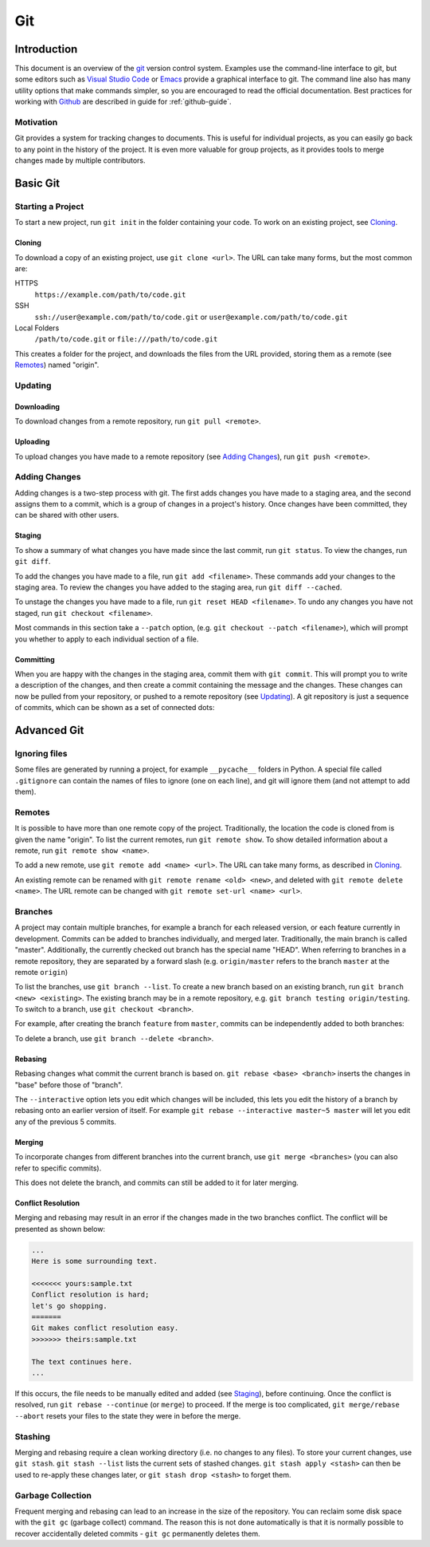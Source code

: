 .. _git-guide:

Git
===

Introduction
++++++++++++

This document is an overview of the git_ version control system. Examples use
the command-line interface to git, but some editors such as `Visual Studio
Code`_ or `Emacs`_ provide a graphical interface to git. The command line also
has many utility options that make commands simpler, so you are encouraged to
read the official documentation. Best practices for working with Github_ are
described in guide for :ref:`github-guide`.

Motivation
----------

Git provides a system for tracking changes to documents. This is useful for
individual projects, as you can easily go back to any point in the history of
the project. It is even more valuable for group projects, as it provides tools
to merge changes made by multiple contributors.

Basic Git
+++++++++

Starting a Project
------------------

To start a new project, run ``git init`` in the folder containing your code. To
work on an existing project, see `Cloning`_.

Cloning
~~~~~~~

To download a copy of an existing project, use ``git clone <url>``. The URL can
take many forms, but the most common are:

HTTPS
  ``https://example.com/path/to/code.git``
SSH
  ``ssh://user@example.com/path/to/code.git`` or
  ``user@example.com/path/to/code.git``
Local Folders
  ``/path/to/code.git`` or ``file:///path/to/code.git``

This creates a folder for the project, and downloads the files from the URL
provided, storing them as a remote (see `Remotes`_) named "origin".

Updating
--------

Downloading
~~~~~~~~~~~

To download changes from a remote repository, run ``git pull <remote>``.

Uploading
~~~~~~~~~

To upload changes you have made to a remote repository (see `Adding Changes`_),
run ``git push <remote>``.

Adding Changes
--------------

Adding changes is a two-step process with git. The first adds changes you have
made to a staging area, and the second assigns them to a commit, which is a
group of changes in a project's history. Once changes have been committed, they
can be shared with other users.

Staging
~~~~~~~

To show a summary of what changes you have made since the last commit, run ``git
status``. To view the changes, run ``git diff``.

To add the changes you have made to a file, run ``git add <filename>``. These
commands add your changes to the staging area. To review the changes you have
added to the staging area, run ``git diff --cached``.

To unstage the changes you have made to a file, run ``git reset HEAD
<filename>``. To undo any changes you have not staged, run ``git checkout
<filename>``.

Most commands in this section take a ``--patch`` option, (e.g. ``git
checkout --patch <filename>``), which will prompt you whether to apply to each
individual section of a file.

Committing
~~~~~~~~~~

When you are happy with the changes in the staging area, commit them with ``git
commit``. This will prompt you to write a description of the changes, and then
create a commit containing the message and the changes. These changes can now be
pulled from your repository, or pushed to a remote repository (see `Updating`_).
A git repository is just a sequence of commits, which can be shown as a set of
connected dots:

.. image:: commits.svg
   :align: center
   :height: 20

Advanced Git
++++++++++++

Ignoring files
--------------

Some files are generated by running a project, for example ``__pycache__``
folders in Python. A special file called ``.gitignore`` can contain the names of
files to ignore (one on each line), and git will ignore them (and not attempt to
add them).

Remotes
-------

It is possible to have more than one remote copy of the project. Traditionally,
the location the code is cloned from is given the name "origin". To list the
current remotes, run ``git remote show``. To show detailed information about a
remote, run ``git remote show <name>``.

To add a new remote, use ``git remote add <name> <url>``. The URL can take many
forms, as described in `Cloning`_.

An existing remote can be renamed with ``git remote rename <old> <new>``, and
deleted with ``git remote delete <name>``. The URL remote can be changed with
``git remote set-url <name> <url>``.

Branches
--------

A project may contain multiple branches, for example a branch for each released
version, or each feature currently in development. Commits can be added to
branches individually, and merged later. Traditionally, the main branch is
called "master". Additionally, the currently checked out branch has the special
name "HEAD". When referring to branches in a remote repository, they are
separated by a forward slash (e.g. ``origin/master`` refers to the branch
``master`` at the remote ``origin``)

To list the branches, use ``git branch --list``. To create a new branch based on
an existing branch, run ``git branch <new> <existing>``. The existing branch may
be in a remote repository, e.g. ``git branch testing origin/testing``. To switch
to a branch, use ``git checkout <branch>``.

For example, after creating the branch ``feature`` from ``master``, commits can
be independently added to both branches:

.. image:: branch.svg
   :align: center
   :height: 64

To delete a branch, use ``git branch --delete <branch>``.

Rebasing
~~~~~~~~

Rebasing changes what commit the current branch is based on. ``git rebase <base>
<branch>`` inserts the changes in "base" before those of "branch".

.. image:: rebase.svg
   :align: center
   :height: 64

The ``--interactive`` option lets you edit which changes will be included, this
lets you edit the history of a branch by rebasing onto an earlier version of
itself. For example ``git rebase --interactive master~5 master`` will let you
edit any of the previous 5 commits.

Merging
~~~~~~~

To incorporate changes from different branches into the current branch, use
``git merge <branches>`` (you can also refer to specific commits).

.. image:: merge.svg
   :align: center
   :height: 64

This does not delete the branch, and commits can still be added to it for later
merging.

Conflict Resolution
~~~~~~~~~~~~~~~~~~~

Merging and rebasing may result in an error if the changes made in the two
branches conflict. The conflict will be presented as shown below:

.. code-block:: none

  ...
  Here is some surrounding text.

  <<<<<<< yours:sample.txt
  Conflict resolution is hard;
  let's go shopping.
  =======
  Git makes conflict resolution easy.
  >>>>>>> theirs:sample.txt

  The text continues here.
  ...

If this occurs, the file needs to be manually edited and added (see `Staging`_),
before continuing. Once the conflict is resolved, run ``git rebase --continue``
(or ``merge``) to proceed. If the merge is too complicated, ``git merge/rebase
--abort`` resets your files to the state they were in before the merge.

Stashing
--------

Merging and rebasing require a clean working directory (i.e. no changes to any
files). To store your current changes, use ``git stash``. ``git stash --list``
lists the current sets of stashed changes. ``git stash apply <stash>`` can then
be used to re-apply these changes later, or ``git stash drop <stash>`` to forget
them.

Garbage Collection
------------------

Frequent merging and rebasing can lead to an increase in the size of the
repository. You can reclaim some disk space with the ``git gc`` (garbage
collect) command. The reason this is not done automatically is that it is
normally possible to recover accidentally deleted commits - ``git gc``
permanently deletes them.

.. _git: https://git-scm.com/
.. _Github: https://github.com
.. _Visual Studio Code: https://code.visualstudio.com/
.. _Emacs: https://www.gnu.org/software/emacs/
